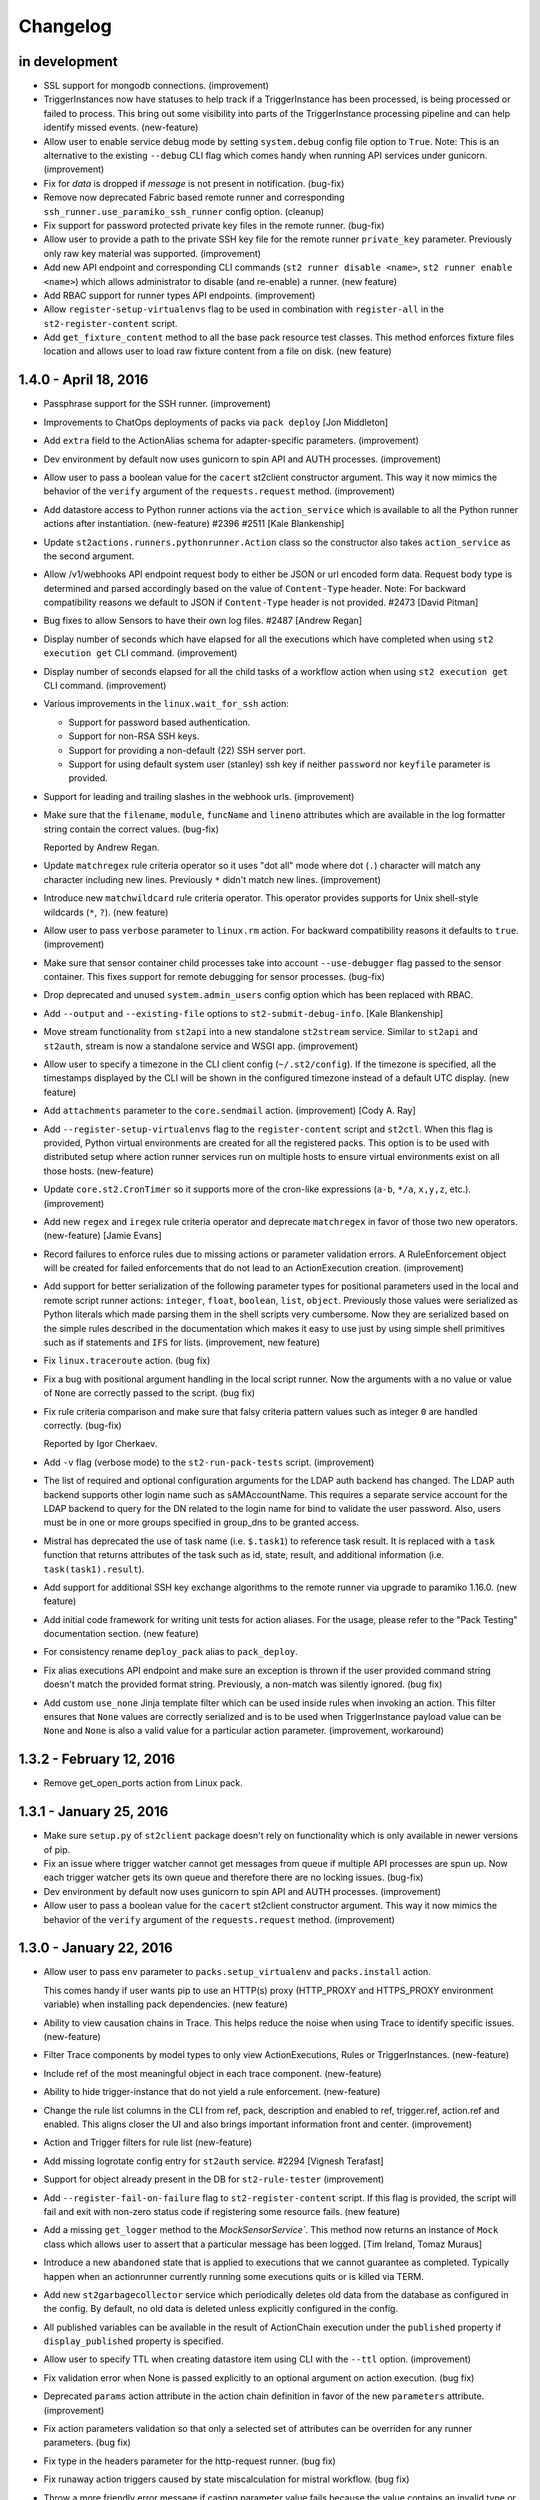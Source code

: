 Changelog
=========

in development
--------------

* SSL support for mongodb connections. (improvement)
* TriggerInstances now have statuses to help track if a TriggerInstance has been processed,
  is being processed or failed to process. This bring out some visibility into parts of the
  TriggerInstance processing pipeline and can help identify missed events. (new-feature)
* Allow user to enable service debug mode by setting ``system.debug`` config file option to
  ``True``.
  Note: This is an alternative to the existing ``--debug`` CLI flag which comes handy when running
  API services under gunicorn. (improvement)
* Fix for `data` is dropped if `message` is not present in notification. (bug-fix)
* Remove now deprecated Fabric based remote runner and corresponding
  ``ssh_runner.use_paramiko_ssh_runner`` config option. (cleanup)
* Fix support for password protected private key files in the remote runner. (bug-fix)
* Allow user to provide a path to the private SSH key file for the remote runner ``private_key``
  parameter. Previously only raw key material was supported. (improvement)
* Add new API endpoint and corresponding CLI commands (``st2 runner disable <name>``,
  ``st2 runner enable <name>``) which allows administrator to disable (and re-enable) a runner.
  (new feature)
* Add RBAC support for runner types API endpoints. (improvement)
* Allow ``register-setup-virtualenvs`` flag to be used in combination with ``register-all`` in the
  ``st2-register-content`` script.
* Add ``get_fixture_content`` method to all the base pack resource test classes. This method
  enforces fixture files location and allows user to load raw fixture content from a file on disk.
  (new feature)

1.4.0 - April 18, 2016
----------------------

* Passphrase support for the SSH runner. (improvement)
* Improvements to ChatOps deployments of packs via ``pack deploy`` [Jon Middleton]
* Add ``extra`` field to the ActionAlias schema for adapter-specific parameters. (improvement)
* Dev environment by default now uses gunicorn to spin API and AUTH processes. (improvement)
* Allow user to pass a boolean value for the ``cacert`` st2client constructor argument. This way
  it now mimics the behavior of the ``verify`` argument of the ``requests.request`` method.
  (improvement)
* Add datastore access to Python runner actions via the ``action_service`` which is available
  to all the Python runner actions after instantiation. (new-feature) #2396 #2511
  [Kale Blankenship]
* Update ``st2actions.runners.pythonrunner.Action`` class so the constructor also takes
  ``action_service`` as the second argument.
* Allow /v1/webhooks API endpoint request body to either be JSON or url encoded form data.
  Request body type is determined and parsed accordingly based on the value of
  ``Content-Type`` header.
  Note: For backward compatibility reasons we default to JSON if ``Content-Type`` header is
  not provided. #2473 [David Pitman]
* Bug fixes to allow Sensors to have their own log files. #2487 [Andrew Regan]
* Display number of seconds which have elapsed for all the executions which have completed
  when using ``st2 execution get`` CLI command. (improvement)
* Display number of seconds elapsed for all the child tasks of a workflow action when using
  ``st2 execution get`` CLI command. (improvement)
* Various improvements in the ``linux.wait_for_ssh`` action:

  * Support for password based authentication.
  * Support for non-RSA SSH keys.
  * Support for providing a non-default (22) SSH server port.
  * Support for using default system user (stanley) ssh key if neither ``password`` nor
    ``keyfile`` parameter is provided.
* Support for leading and trailing slashes in the webhook urls. (improvement)
* Make sure that the ``filename``, ``module``, ``funcName`` and ``lineno`` attributes which are
  available in the log formatter string contain the correct values. (bug-fix)

  Reported by Andrew Regan.
* Update ``matchregex`` rule criteria operator so it uses "dot all" mode where dot (``.``)
  character will match any character including new lines. Previously ``*`` didn't match
  new lines. (improvement)
* Introduce new ``matchwildcard`` rule criteria operator. This operator provides supports for Unix
  shell-style wildcards (``*``, ``?``). (new feature)
* Allow user to pass ``verbose`` parameter to ``linux.rm`` action. For backward compatibility
  reasons it defaults to ``true``. (improvement)
* Make sure that sensor container child processes take into account ``--use-debugger`` flag passed
  to the sensor container. This fixes support for remote debugging for sensor processes. (bug-fix)
* Drop deprecated and unused ``system.admin_users`` config option which has been replaced with
  RBAC.
* Add ``--output`` and ``--existing-file`` options to ``st2-submit-debug-info``. [Kale Blankenship]
* Move stream functionality from ``st2api`` into a new standalone ``st2stream`` service. Similar to
  ``st2api`` and ``st2auth``, stream is now a standalone service and WSGI app. (improvement)
* Allow user to specify a timezone in the CLI client config (``~/.st2/config``). If the timezone is
  specified, all the timestamps displayed by the CLI will be shown in the configured timezone
  instead of a default UTC display. (new feature)
* Add ``attachments`` parameter to the ``core.sendmail`` action. (improvement) [Cody A. Ray]
* Add ``--register-setup-virtualenvs`` flag to the ``register-content`` script and ``st2ctl``.
  When this flag is provided, Python virtual environments are created for all the registered packs.
  This option is to be used with distributed setup where action runner services run on multiple
  hosts to ensure virtual environments exist on all those hosts. (new-feature)
* Update ``core.st2.CronTimer`` so it supports more of the cron-like expressions (``a-b``, ``*/a``,
  ``x,y,z``, etc.). (improvement)
* Add new ``regex`` and ``iregex`` rule criteria operator and deprecate ``matchregex`` in favor of
  those two new operators. (new-feature) [Jamie Evans]
* Record failures to enforce rules due to missing actions or parameter validation errors. A
  RuleEnforcement object will be created for failed enforcements that do not lead to an
  ActionExecution creation. (improvement)
* Add support for better serialization of the following parameter types for positional parameters
  used in the local and remote script runner actions: ``integer``, ``float``, ``boolean``,
  ``list``, ``object``. Previously those values were serialized as Python literals which made
  parsing them in the shell scripts very cumbersome. Now they are serialized based on the simple
  rules described in the documentation which makes it easy to use just by using simple shell
  primitives such as if statements and ``IFS`` for lists. (improvement, new feature)
* Fix ``linux.traceroute`` action. (bug fix)
* Fix a bug with positional argument handling in the local script runner. Now the arguments with a
  no value or value of ``None`` are correctly passed to the script. (bug fix)
* Fix rule criteria comparison and make sure that falsy criteria pattern values such as integer
  ``0`` are handled correctly. (bug-fix)

  Reported by Igor Cherkaev.
* Add ``-v`` flag (verbose mode) to the ``st2-run-pack-tests`` script. (improvement)
* The list of required and optional configuration arguments for the LDAP auth backend has changed.
  The LDAP auth backend supports other login name such as sAMAccountName. This requires a separate
  service account for the LDAP backend to query for the DN related to the login name for bind to
  validate the user password. Also, users must be in one or more groups specified in group_dns to
  be granted access.
* Mistral has deprecated the use of task name (i.e. ``$.task1``) to reference task result. It is
  replaced with a ``task`` function that returns attributes of the task such as id, state, result,
  and additional information (i.e. ``task(task1).result``).
* Add support for additional SSH key exchange algorithms to the remote runner via upgrade to
  paramiko 1.16.0. (new feature)
* Add initial code framework for writing unit tests for action aliases. For the usage, please refer
  to the "Pack Testing" documentation section. (new feature)
* For consistency rename ``deploy_pack`` alias to ``pack_deploy``.
* Fix alias executions API endpoint and make sure an exception is thrown if the user provided
  command string doesn't match the provided format string. Previously, a non-match was silently
  ignored. (bug fix)
* Add custom ``use_none`` Jinja template filter which can be used inside rules when invoking an
  action. This filter ensures that ``None`` values are correctly serialized and is to be used when
  TriggerInstance payload value can be ``None`` and ``None`` is also a valid value for a particular
  action parameter. (improvement, workaround)

1.3.2 - February 12, 2016
-------------------------

* Remove get_open_ports action from Linux pack.

1.3.1 - January 25, 2016
------------------------

* Make sure ``setup.py`` of ``st2client`` package doesn't rely on functionality which is only
  available in newer versions of pip.
* Fix an issue where trigger watcher cannot get messages from queue if multiple API processes
  are spun up. Now each trigger watcher gets its own queue and therefore there are no locking
  issues. (bug-fix)
* Dev environment by default now uses gunicorn to spin API and AUTH processes. (improvement)
* Allow user to pass a boolean value for the ``cacert`` st2client constructor argument. This way
  it now mimics the behavior of the ``verify`` argument of the ``requests.request`` method.
  (improvement)

1.3.0 - January 22, 2016
------------------------

* Allow user to pass ``env`` parameter to ``packs.setup_virtualenv`` and ``packs.install``
  action.

  This comes handy if user wants pip to use an HTTP(s) proxy (HTTP_PROXY and HTTPS_PROXY
  environment variable) when installing pack dependencies. (new feature)
* Ability to view causation chains in Trace. This helps reduce the noise when using Trace to
  identify specific issues. (new-feature)
* Filter Trace components by model types to only view ActionExecutions, Rules or TriggerInstances.
  (new-feature)
* Include ref of the most meaningful object in each trace component. (new-feature)
* Ability to hide trigger-instance that do not yield a rule enforcement. (new-feature)
* Change the rule list columns in the CLI from ref, pack, description and enabled to ref,
  trigger.ref, action.ref and enabled. This aligns closer the UI and also brings important
  information front and center. (improvement)
* Action and Trigger filters for rule list (new-feature)
* Add missing logrotate config entry for ``st2auth`` service. #2294 [Vignesh Terafast]
* Support for object already present in the DB for ``st2-rule-tester`` (improvement)
* Add ``--register-fail-on-failure`` flag to ``st2-register-content`` script. If this flag is
  provided, the script will fail and exit with non-zero status code if registering some resource
  fails. (new feature)
* Add a missing ``get_logger`` method to the `MockSensorService``. This method now returns an
  instance of ``Mock`` class which allows user to assert that a particular message has been
  logged. [Tim Ireland, Tomaz Muraus]
* Introduce a new ``abandoned`` state that is applied to executions that we cannot guarantee as
  completed. Typically happen when an actionrunner currently running some executions quits or is
  killed via TERM.
* Add new ``st2garbagecollector`` service which periodically deletes old data from the database
  as configured in the config. By default, no old data is deleted unless explicitly configured in
  the config.
* All published variables can be available in the result of ActionChain execution under the
  ``published`` property if ``display_published`` property is specified.
* Allow user to specify TTL when creating datastore item using CLI with the ``--ttl`` option.
  (improvement)
* Fix validation error when None is passed explicitly to an optional argument on action
  execution. (bug fix)
* Deprecated ``params`` action attribute in the action chain definition in favor of the new
  ``parameters`` attribute. (improvement)
* Fix action parameters validation so that only a selected set of attributes can be overriden for
  any runner parameters. (bug fix)
* Fix type in the headers parameter for the http-request runner. (bug fix)
* Fix runaway action triggers caused by state miscalculation for mistral workflow. (bug fix)
* Throw a more friendly error message if casting parameter value fails because the value contains
  an invalid type or similar. (improvement)
* Use ``--always-copy`` option when creating virtualenv for packs from packs.setup_virtualenv
  action. This is required when st2actionrunner is kicked off from python within a virtualenv.
* Fix a bug in the remote script runner which would throw an exception if a remote script action
  caused a top level failure (e.g. copying artifacts to a remote host failed). (bug-fix)
* Display execution parameters when using ``st2 execution get <execution id>`` CLI command for
  workflow executions. (improvement)
* Fix execution cancellation for task of mistral workflow. (bug fix)
* Fix runaway action triggers caused by state miscalculation for mistral workflow. (bug fix)
* The ``--tasks`` option in the CLI for ``st2 execution get`` and ``st2 run`` will be renamed to
  ``--show-tasks`` to avoid conflict with the tasks option in st2 execution re-run.
* Add option to rerun one or more tasks in mistral workflow that has errored. (new-feature)
* Fix a bug when removing notify section from an action meta and registering it never removed
  the notify section from the db. (bug fix)
* Make sure action specific short lived authentication token is deleted immediately when execution
  is canceled. (improvement)
* Ignore lock release errors which could occur while reopening log files. This error could simply
  indicate that the lock was never acquired.
* Replace ``chatops.format_result`` with ``chatops.format_execution_result`` and remove dependency
  on st2 pack from st2contrib.
* Trace also maintains causation chain through workflows.

1.2.0 - December 07, 2015
-------------------------

* Refactor retries in the Mistral action runner to use exponential backoff. Configuration options
  for Mistral have changed. (improvement)
* Add SSH bastion host support to the paramiko SSH runner. Utilizes same connection parameters as
  the targeted box. (new feature, improvement) #2144, #2150 [Logan Attwood]
* Update action chain runner so it performs on-success and on-error task name validation during
  pre_run time. This way common errors such as typos in the task names can be spotted early on
  since there is no need to wait for the run time.
* Change ``headers`` and ``params`` ``core.http`` action paramer type from ``string`` to
  ``object``.
* Don't allow action parameter ``type`` attribute to be an array since rest of the code doesn't
  support parameters with multiple types. (improvement)
* Fix trigger parameters validation for system triggers during rule creation - make sure we
  validate the parameters before creating a TriggerDB object. (bug fix)
* Update local runner so all the commands which are executed as a different user and result in
  using sudo set $HOME variable to the home directory of the target user. (improvement)
* Fix a bug with a user inside the context of the live action which was created using alias
  execution endpoint incorrectly being set to the system user (``stanley``) instead of the
  authenticated user which triggered the execution. (bug fix)
* Include state_info for Mistral workflow and tasks in the action execution result. (improvement)
* Introduce a new ``timeout`` action execution status which represents an action execution
  timeout. Previously, executions which timed out had status set to ``failure``. Keep in mind
  that timeout is just a special type of a failure. (new feature)
* ``--debug`` flag no longer implies profiling mode. If you want to enable profiling mode, you need
  to explicitly pass ``--profile`` flag to the binary. To reproduce the old behavior, simply pass
  both flags to the binary - ``--debug --profile``.
* Fix policy loading and registering - make sure we validate policy parameters against the
  parameters schema when loading / registering policies. (bug fix, improvement)
* Fix policy trigger for action execution cancellation. (bug fix)
* Improve error reporting for static error in ActionChain definition e.g. incorrect reference
  in default etc. (improvement)
* Fix action chain so it doesn't end up in an infinite loop if an action which is part of the chain
  is canceled. (bug fix)
* Allow jinja templating to be used in ``message`` and ``data`` field for notifications.(new feature)
* Add tools for purging executions (also, liveactions with it) and trigger instances older than
  certain UTC timestamp from the db in bulk.
* Fix json representation of trace in cli. (bug fix)
* Introducing `noop` runner and `core.noop` action. Returns consistent success in a WF regardless of
  user input. (new feature)
* Add missing indexes on trigger_instance_d_b collection. (bug fix)
* Add mock classes (``st2tests.mocks.*``) for easier unit testing of the packs. (new feature)
* Add a script (``./st2common/bin/st2-run-pack-tests``) for running pack tests. (new feature)
* Modify ActionAliasFormatParser to work with regular expressions and support more flexible parameter matching. (improvement)
* Move ChatOps pack to st2 core.
* Support for formatting of alias acknowledgement and result messages in AliasExecution. (new feature)
* Support for "representation+value" format strings in aliases. (new feature)
* Support for disabled result and acknowledgement messages in aliases. (new feature)
* Add ability to write rule enforcement (models that represent a rule evaluation that resulted
  in an action execution) to db to help debugging rules easier. Also, CLI bindings to list
  and view these models are added. (new-feature)
* Purge tool now uses delete_by_query and offloads delete to mongo and doesn't perform app side
  explicit model deletion to improve speed. (improvement)

1.1.1 - November 13, 2015
-------------------------

* Improve speed of ``st2 execution list`` command by not requesting ``result`` and
  ``trigger_instance`` attributes. The effect of this change will be especially pronounced for
  installations with a lot of large executions (large execution for this purpose is an execution
  with a large result).
* Improve speed of ``st2 execution get`` command by not requesting ``result`` and
  ``trigger_instance`` attributes.
* Now when running ``st2api`` service in debug mode (``--debug``) flag, all the JSON responses are
  pretty indented.
* When using ``st2 execution list`` and ``st2 execution get`` CLI commands, display execution
  elapsed time in seconds for all the executions which are currently in "running" state.
* Fix a race condition in sensor container where a sensor which takes <= 5 seconds to shut down
  could be respawned before it exited. (bug fix) #2187 [Kale Blankenship]
* Add missing entry for ``st2notifier`` service to the logrotate config. (bug fix)
* Allow action parameter values who's type is ``object`` to contain special characters such as
  ``.`` and ``$`` in the parameter value. (bug fix, improvement)
* Allow user to specify URL which Mistral uses to talk to StackStorm API using ``mistral.api_url``
  configuration option. If this option is not provided it defaults to the old behavior of using the
  public API url (``auth.api_url`` setting). (improvement)

1.1.0 - October 27, 2015
------------------------

* Add YAQL v1.0 support to Mistral. Earlier versions are deprecated. (improvement)
* Update CLI so ``st2 run`` / ``st2 execution run`` and ``st2 execution re-run`` commands exit with
  non-zero code if the action fails. (improvement)
* Move st2auth service authentication backends to a "repo per backend" model. Backends are now also
  dynamically discovered and registered which makes it possible to easily create and use custom
  backends. For backward compatibility reasons, ``flat_file`` backend is installed And available by
  default. (new feature, improvement)
* New st2auth authentication backend for authenticating against LDAP servers -
  https://github.com/StackStorm/st2-auth-backend-ldap. (new feature)
* Default to rule being disabled if the user doesn't explicitly specify ``enabled`` attribute when
  creating a rule via the API or inside the rule metadata file when registering local content
  (previously it defaulted to enabled).
* Fix ``timestamp_lt`` and ``timestamp_gt`` filtering in the `/executions` API endpoint. Now we
  return a correct result which is expected from a user-perspective. (bug-fix)
* Enable Mistral workflow cancellation via ``st2 execution cancel``. (improvement)
* Make sure that alias execution endpoint returns a correct status code and error message if the
  referenced action doesn't exist.
* Allow action-alias to be created and deleted from CLI.
* Allow user to select ``keystone`` backend in the st2auth service. (bug-fix)
* Fix ``packs.info`` action so it correctly exists with a non-zero status code if the pack doesn't
  exist or if it doesn't contain a valid ``.gitinfo`` file. (bug-fix)
* Fix ``packs.info`` action so it correctly searches all the packs base dirs. (bug-fix)
* Add support for ``--profile`` flag to all the services. When this flag is provided service runs
  in the profiling module which means all the MongoDB queries and query related profile data is
  logged. (new-feature)
* Introduce API Keys that do not expire like Authentication tokens. This makes it easier to work
  with webhook based integrations. (new-feature)
* Allow user to define trigger tags in sensor definition YAML files. (new feature) #2000
  [Tom Deckers]
* Fix a bug in ``stdout`` and ``stderr`` consumption in paramiko SSH runner where reading a fixed
  chunk byte array and decoding it could result in multi-byte UTF-8 character being read half way
  resulting in UTF-8 decode error. This happens only when output is greater than default chunk size
  (1024 bytes) and script produces utf-8 output. We now collect all the bytes from channel
  and only then decode the byte stream as utf-8.
* Update CLI so it supports caching tokens for different users (it creates a different file for each
  user). This means you can now use ``ST2_CONFIG_FILE`` option without disabling token cache.
  (improvement)
* Cleanup timers and webhook trigger definitions once all rules referencing them are removed. (bug-fix)
* Enable pseudo tty when running remote SSH commands with the paramiko SSH runner. This is done
  to match existing Fabric behavior. (bug-fix)
* Fix CLI so it skips automatic authentication if credentials are provided in the config on "auth"
  command. (bug fix)
* Strip the last '\r' or '\r\n' from both ``stdout`` and ``stderr`` streams from paramiko and local
  runner output. This is done to be compatible with fabric output of those streams. (bug-fix)
* Include parameters when viwewing output an execution on the CLI. (improvement)
* CLI renders parameters and output as yaml for better readability. (improvement)
* Set env variables (user provided and system assigned) before running remote command or script
  action with paramiko. (bug-fix)
* Fix a bug in Paramiko SSH runner where ``cwd`` could just be accessed in sudo mode but ``cd``
  was outside scope of ``sudo`` in the command generated. Now, ``cd`` is inside the scope of
  ``sudo``. (bug-fix)
* Fix a bug in Paramiko SSH runner where kwargs keys in script arguments were not shell
  injection safe. For example, kwarg key could contain spaces. (bug-fix)
* Fix a bug in Paramiko SSH runner where JSON output in ``stdout`` or ``stderr`` wasn't transformed
  to object automatically. (bug-fix)
* Paramiko SSH runner no longer runs a remote command with ``sudo`` if local user and remote user
  differ. (bug-fix)
* Fix a bug with the CLI token precedence - now the auth token specified as an environment variable
  or as a command line argument has precedence over credentials in the CLI config. (bug fix)
* Support versioned APIs for auth controller. For backward compatibility, unversioned API calls
  get redirected to versioned controllers by the server. (improvement)
* Add option to verify SSL cert for HTTPS request to the core.http action. (new feature)
* Update remote runner to include stdout and stderr which was consumed so far when a timeout
  occurs. (improvement)
* Fix st2-self-check script to check whether to use http/https when connecting to st2, to disable
  Windows test by default, and to check test status correctly. (bug-fix)
* Reduce the wait time between message consumption by TriggerWatcher to avoid latency (improvement)
* Use exclusive messaging Qs for TriggerWatcher to avoid having to deal with old messages
  and related migration scripts. (bug-fix)
* Allow user to specify value for the ``From`` field in the ``sendmail`` action by passing ``from``
  parameter to the action. (improvement)
  [pixelrebel]
* Allow user to update / reinstall Python dependencies listed in ``requirements.txt`` inside the
  pack virtual environment by passing ``update=True`` parameter to ``packs.setup_virtualenv``
  action or by using new ``packs.update_virtualenv`` action. (new feature)
  [jsjeannotte]
* Pack on install are now assigned an owner group. The ``pack_group`` property allows to pick this
  value and default is ``st2packs``. (new feature)
* Make sure sensor container child processes (sensor instance processes) are killed and cleaned up
  if the sensor container is forcefully terminated (SIGKILL). (bug fix, improvement)

0.13.2 - September 09, 2015
---------------------------

* Private_key supplied for remote_actions is now used to auth correctly. private_key argument
  should be the contents of private key file (of user specified in username argument). (bug-fix)
* Last newline character ('\n') is now stripped from ``stdout`` and ``stderr`` fields in local
  and remote command/shell runners. (improvement)
* Fix sensor container service so the ``config`` argument is correctly passed to the sensor
  instances in the system packs. Previously, this argument didn't get passed correctly to the
  FileWatchSensor from the system linux pack. (bug-fix)
* Make sure sensor processes correctly pick up parent ``--debug`` flag. This makes debugging a lot
  easier since user simply needs to start sensor container with ``--debug`` flag and all the sensor
  logs with level debug or higher will be routed to the container log. (improvement)

0.13.2 - September 09, 2015
---------------------------

* ``private_key`` supplied for remote_actions is now used to auth correctly.
  ``private_key`` argument should be the contents of private key file (of user specified in username argument). (bug-fix)
* Last newline character ('\n') is now stripped from ``stdout`` and ``stderr`` fields in
  local and remote command/shell runners. (improvement)
* Fix sensor container service so the ``config`` argument is correctly passed to the sensor
  instances in the system packs. Previously, this argument didn't get passed correctly to
  the FileWatchSensor from the system linux pack. (bug-fix)
* Make sure sensor processes correctly pick up parent ``--debug`` flag. This makes
  debugging a lot easier since user simply needs to start sensor container with ``--debug``
  flag and all the sensor logs with level debug or higher will be routed to the container
  log. (improvement)

0.13.1 - August 28, 2015
------------------------

* cwd for paramiko script runner should use cwd provided as runner parameter. (bug-fix)
* Fix timer regression; bring brake broken timers. (bug-fix)
* Updates to trace objects are done via non-upsert updates by adding to the array. This
  makes it safer to update trace objects from multiple processes. (bug-fix)

0.13.0 - August 24, 2015
------------------------

* Add new OpenStack Keystone authentication backend.
  [Itxaka Serrano]
* Information about parent workflow is now a dict in child's context field. (improvement)
* Fix a bug when some runner parameter default values where not overridden when a
  falsey value was used in the action metadata parameter override (e.g. False, 0).
  [Eugen C.]
* Correctly return 404 if user requests an invalid path which partially maps to an existing
  path. (bug-fix)
* Add support for restarting sensors which exit with a non-zero status code to
  the sensor container. Sensor container will now automatically try to restart
  (up to 2 times) sensor processes which die with a non-zero status code. (improvement)
* Support for RabbitMQ cluster. StackStorm works with a RabbitMQ cluster and switches
  nodes on failover. (feature)
* Add index to the ActionExecution model to speed up query. (improvement)
* Fix sort key in the ActionExecution API controller. (bug-fix)
* Introduce a Paramiko SSH runner that uses eventlets to run scripts or commands in parallel. (improvement) (experimental)
* Add action parameters validation to Mistral workflow on invocation. (improvement)
* Fix key name for error message in liveaction result. (bug-fix)
* Fix 500 API response when rule with no pack info is supplied. (bug-fix)
* Fix bug in trigger-instance re-emit (extra kwargs passed to manager is now handled). (bug-fix)
* Rename notification "channels" to "routes". (improvement)
* Make sure auth hook and middleware returns JSON and "Content-Type: application/json" header
  in every response. (improvement, bug-fix)
* Fix bug in triggers emitted on key value pair changes and sensor spawn/exit. When
  dispatching those triggers, the reference used didn't contain the pack names
  which meant it was invalid and lookups in the rules engine would fail. (bug-fix)
* Allow user to include files which are written on disk inside the action create API payload.
  (new feature)
* Allow user to retrieve content of a file inside a pack by using the new
  ``/packs/views/files/`` API endpoint. (new feature)
* Handle sudo in paramiko remote script runner. (bug-fix)
* Turn on paramiko ssh runner as the default ssh runner in prod configuration.
  To switch to fabric runner, set ``use_paramiko_ssh_runner`` to false in st2.conf. (improvement)
* Add OpenStack Keystone authentication configuration for Mistral. (improvement)
* Abiltiy to add trace tag to TriggerInstance from Sensor. (feature)
* Ability to view trace in CLI with list and get commands. (feature)
* Add ability to add trace tag to ``st2 run`` CLI command. (feature)
* Add ability to specify trace id in ``st2 run`` CLI command. (feature)
* Update ``st2ctl`` to correctly start ``st2web`` even if even if Mistral is no installed.
  (bug-fix, improvement)
* Add X-Request-ID header to all API calls for easier debugging. (improvement)
* Add new CLI commands for disabling and enabling content pack resources
  (``{sensor,action,rule} {enable, disable} <ref or id>``) (feature)
* Fix a bug in handling positional arguments with spaces. (bug-fix)
* Make sure that the ``$PATH`` environment variable which is set for the sandboxed Python
  process contains "<virtualenv path>/bin" directory as the first entry. (bug fix)

0.12.2 - August 11, 2015
------------------------

* Support local ssh config file in remote runners. (feature)
* Changes to htpasswd file used in `flat_file` auth backend do not require
  a restart of st2auth and consequently StackStorm. (feature)

0.12.1 - July 31, 2015
----------------------

* Un-registering a pack also removes ``rules`` and ``action aliases`` from the pack. (bug-fix)
* Disable parallel SSH in fabric runner which causes issues with eventlets. (bug-fix)
* Fix executions stuck in ``running`` state if runner container throws exception. (bug-fix)
* Fix cases where liveaction result in dict are escaped and passed to Mistral. (bug-fix)

0.12.0 - July 20, 2015
----------------------

* Add support for script arguments to the Windows script runner. (new feature)
  [James Sigurðarson]
* Allow user to filter executions on trigger instance id.
  [Sayli Karmarkar]
* By default the following environment variables are now available to the actions executed by
  local, remote and python runner: ``ST2_ACTION_API_URL``, ``ST2_ACTION_AUTH_TOKEN``. (new-feature)
* Jinja filter to make working with regex and semver possible in any place that
  support jinja (improvement)
* New experimental workflow runner based on the open-source CloudSlang project. (new-feature)
  [Eliya Sadan, Meir Wahnon, Sam Markowitz]
* Update all the code to handle all the ``datetime`` objects internally in UTC. (improvement,
  bug-fix)
* Allow users to use ``timediff_lt`` and ``timediff_gt`` rule comparison operator with many string
  date formats - previously it only worked with ISO8601 date strings. (improvement)
* Allow user to specify new ``secret`` attribute (boolean) for each action parameters. Values of
  parameters which have this attribute set to true will be masked in the log files. (new-feature)
* API server now gracefully shuts down on SIGINT (CTRL-C). (improvement)
* Fix a bug with with reinstalling a pack with no existing config - only try to move the config
  file over if it exists. (bug fix)
* Support for masking secret parameters in the API responses. Secret parameters can only be viewed
  through the API by admin users. (new-feature)
* Single sensor mode of Sensor Container uses ``--sensor-ref`` instead of ``--sensor-name``.
* ``six`` library is now available by default in the Python sandbox to all the newly installed
  packs. (improvement)
* Dispatch an internal trigger when a datastore item has been created, updated, deleted and when
  it's value has changed. (new-feature)
* Fix a bug with ``st2 execution list`` CLI command throwing an exception on failed Mistral
  workflows. (bug-fix)
* Fix a bug with ``st2 execution list`` CLI command not displaying ``end_timestamp`` attribute for
  Mistral workflows. (bug-fix)
* Add new ``/v1/packs`` API endpoint for listing installed packs. (new-feature)
* Ability to partition sensors across sensor nodes using various partition schemes. (new-feature)
* Add ability to use action context params as action params in meta. (new-feature)
* Fix a bug in action container where rendering params was done twice. (bug-fix)
* Move /exp/actionalias/ and /exp/aliasexecution to /v1/actionalias/ and /v1/aliasexecution/
  respectively. (upgrade)
* Display friendly message for error in parameters validation on action execution. (improvement)

0.11.6 - July 2, 2015
---------------------

* Update all the code to handle all the datetime objects internally in UTC. (improvement, bug-fix)

0.11.5 - July 1, 2015
---------------------

* Fix a bug where ``end_timestamp`` is not captured for Mistral workflow executions (bug-fix)
* Fix a bug where the CLI failed to display Mistral workflow that errored (bug-fix)
* Fix a bug where the published variables is not captured in the Mistral workflow result (bug-fix)

0.11.4 - June 30, 2015
----------------------

* Remove unnecessary rule notify_hubot from core.

0.11.3 - June 16, 2015
----------------------

* Fix RHEL6 packaging issues

0.11.2 - June 12, 2015
----------------------

* Fix a bug with ``start_timestamp`` and ``end_timestamp`` sometimes returning an invalid value in
  a local instead of UTC timezone. (bug-fix)
* Fix to get PollingSensor working again. Sensors of type PollingSensor were not being treated
  as such and as a result would fail after the 1st poll. (bug-fix)

0.11.1 - June 8, 2015
---------------------

* Action aliases are registered by default. (improvement)
* Repair failing pack installation. (bug-fix)

0.11.0 - June 5, 2015
---------------------

* Allow user to configure the CLI using an ini style config file located at ``~/.st2rc``.
  (new-feature)
* Add support for caching of the retrieved auth tokens to the CLI. (new-feature)
* Throw a more-user friendly exception when enforcing a rule if an action referenced inside
  the rule definition doesn't exist. (improvement)
* Fix a bug with the rule evaluation failing if the trigger payload contained a key with a
  dot in the name. (bug-fix)
* Fix a bug with publishing array (list) values as strings inside the action chain workflows.
  (bug-fix)
* Update CLI so it displays the error at the top level when using ``run``, ``execution run`` or
  ``execution get`` when executed workflow fails. (improvement)
* Action trigger now contains execution id as opposed to liveaction id. (bug-fix)
* Add new API endpoint for re-running an execution (``POST /executions/<id>/re_run/``).
  (new-feature)
* Rules should be part of a pack. (improvement)
* Update Windows runner code so it also works with a newer versions of winexe (> 1.0).
  (improvement)
  [James Sigurðarson]
* CLI now has ``get`` and ``list`` commands for triggerinstance. (new-feature)
* Validate parameters during rule creation for system triggers. (improvement)
* CLI now has ``re-emit`` command for triggerinstance. (new-feature)

v0.9.2 - May 26, 2015
---------------------

* Fix broken ``packs.download`` action. (bug-fix)

v0.9.1 - May 12, 2015
---------------------

* Allow option to bypass SSL Certificate Check (improvement)
* Fix a bug with alias parser to support empty formats (bug-fix)
* Return HTTP BAD REQUEST when TTL requested for token > Max configured TTL (improvement)

v0.9.0 - April 29, 2015
-----------------------

* Report a more user-friendly error if an action-chain task references an invalid or inexistent
  action. Also treat invalid / inexistent action as a top-level action-chain error. (improvement)
* Report a more user-friendly error if an action-chain definition contains an invalid type.
  (improvement)
* Enable authentication by default for package based installations.
* Rename all st2 processes to be prefixed by st2. (sensor_container is now st2sensorcontainer,
  rules_engine is now st2rulesengine, actionrunner is now st2actionrunner) (improvement)
* Return a user friendly error on no sensors found or typo in sensor class name in single
  sensor mode. (improvement)
* Sensor container now returns non-zero exit codes for errors. (bug-fix)
* Check if internal trigger types are already registered before registering
  them again. (improvement)
* Sensor container now can dynamically load/reload/unload sensors on data model changes.
  (new-feature)
* Fix a bug in datastore operations exposed in st2client. (bug-fix)
* Catch exception if rule operator functions throw excepton and ignore the rule. (bug-fix)
* Remove expected "runnertype not found" error logs on action registration
  in clean db. (improvement)
* Clean up rule registrar logging. (improvement)
* Add ``-t`` / ``--only-token`` flag to the ``st2 auth`` command. (new-feature)
* ``register`` param in packs.install should be passed to packs.load. (bug-fix)
* Fix validation code to validate value types correctly. (bug-fix)
* Add ability to best-effort cancel actions and actionchain via API. (new-feature)
* Add new ``windows-cmd`` and ``windows-script`` runners for executing commands
  and PowerShell scripts on Windows hosts. (new-feature)
* Update runner names so they follow a consistent naming pattern. For backward
  compatibility reasons, runners can still be referenced using their old names.
  (improvement)
* Update all the Python services to re-open log files on the ``SIGUSR1`` signal. (new-feature)
* Internal trigger types registered using APIs should use auth token. (bug-fix)

v0.8.3 - March 23, 2015
-----------------------

* Don't allow ``run-remote-script`` actions without an ``entry_point`` attribute - throw an
  exception when running an action. (improvement)
* Fix ``packs.setup_virtualenv`` command so it works correctly if user specified multiple packs
  search paths. (bug-fix)
* Update sensor container to use ``auth.api_url`` setting when talking to the API (e.g. when
  accessing a datastore, etc.). This way it also works correctly if sensor container is running
  on a different host than the API. (bug-fix)

v0.8.2 - March 10, 2015
-----------------------

* Fix a bug with python-runner actions sometimes not correctly reporting the action's ``stdout``.
  (bug-fix)
* Fix a bug in the ``run-remote-script`` runner - the runner ignored environment variables and
  authentication settings which were supplied to the action as parameters. (bug-fix)

v0.8.1 - March 10, 2015
-----------------------

Docs: http://docs.stackstorm.com/0.8/

* Allow user to exclude particular attributes from a response by passing
  ``?exclude_attributes=result,trigger_instance`` query parameter to the ``/actionexecutions/``
  and ``/actionexecutions/<execution id>/`` endpoint (new-feature)
* Add new ``/actionexecutions/<id>/attribute/<attribute name>`` endpoint which allows user to
  retrieve a value of a particular action execution attribute. (new-feature)
* Update ``execution get`` CLI command so it automatically detects workflows and returns more
  user-friendly output by default. (improvement)
* Update ``run``, ``action execute``, ``execution get`` and ``execution re-run`` CLI commands to
  take the same options and return output in the same consistent format.
* Fix a bug with http runner not parsing JSON HTTP response body if the content-type header also
  contained a charset. (bug-fix)
* Indent workflow children properly in CLI (bug-fix)
* Make sure that wait indicator is visible in CLI on some systems where stdout is buffered. (bug-fix)
* Fix a bug with ``end_timestamp`` attribute on the ``LiveAction`` and ``ActionExecution`` model
  containing an invalid value if the action hasn't finished yet. (bug-fix)
* Correctly report an invalid authentication information error in the remote runner. (bug-fix)
* Throw a more friendly error in the action chain runner if it fails to parse the action chain
  definition file. (improvement)
* Fix a bug in the action chain runner and make sure action parameters are also available for
  substitution in the ``publish`` scope. (bug-fix)

v0.8.0 - March 2, 2015
----------------------

Docs: http://docs.stackstorm.com/0.8/

* Allow user to specify current working directory (``cwd`` parameter) when running actions using the
  local or the remote runner (``run-local``, ``run-local-script``, ``run-remote``,
  ``run-remote-script``). (new-feature)
* Default values of the parameter of an Action can be system values stored in kv-store. (new-feature)
* Allow users to specify additional paths where StackStorm looks for integration packs using
  ``packs_base_paths`` setting. (new-feature)
* Allow user to specify which Python binary to use for the Python runner actions using
  ``actionrunner.python_binary`` setting (new-feature)
* Default Python binary which is used by Python runner actions to be the Python binary which is
  used by the action runner service. Previous, system's default Python binary was used.
* Fix a race-condition / bug which would occur when multiple packs are installed at the same time.
  (bug-fix)
* Vars can be defined in the ActionChain. (new-feature)
* Node in an ActionChain can publish global variables. (new-feature)
* Allow user to provide authentication token either inside headers (``X-Auth-Token``) or via
  ``x-auth-token`` query string parameter. (new-feature)
* Allow actions without parameters. (bug-fix)
* Fix a bug with rule matching not working for any triggers with parameters. (bug-fix)
* Require ``cmd`` parameter for the following actions: ``core.remote``, ``core.remote_sudo``,
  ``core.local``, ``core.local_sudo`` (bug-fix)
* Allow user to override authentication information (username, password, private key) on per
  action basis for all the remote runner actions. (new-feature)
* Allow user to pass ``--inherit-env`` flag to the ``st2 action run`` command which causes all
  the environment variables accessible to the CLI to be sent as ``env`` parameter to the action
  being executed. (new-feature)
* Cast params of an execution before scheduling in the RulesEngine. This allows non-string
  parameters in an action. (new-feature)
* Use QuerySet.count() instead of len(QuerySet) to avoid the caching of the entire result which
  improve running time of API request. (bug-fix)
* CLI commands to return non-zero exit codes for failed operations (new-feature)
* Fix a bug with template rendering, under some conditions, ending in an infinite loop. (bug-fix)
* Rename ActionExecution to LiveAction. (refactor)
* Rename ActionExecutionHistory to ActionExecution. (refactor)
* A separate history process is no longer required. ActionExecution updates are carried at time of
  update to LiveAction. (refactor)
* Add new ``nequals`` (``neq``) rule criteria operator. This criteria operator
  performs not equals check on values of an arbitrary type. (new-feature)
* Mistral subworkflows kicked off in st2 should include task name. (bug-fix)
* Add new ``execution re-run <execution id>`` CLI command for re-running an
  existing action. (new-feature)
* Dispatch an internal trigger when a sensor process is spawned / started
  (``st2.sensor.process_spawn``) and when a process exits / is stopped
  (``st2.sensor.process_exit``). (new-feature)
* Update HTTP runner to automatically parse JSON response body if Content-Type is
  ``application/json`` (new-feature)
* API url /v1/actionexecutions/ is now deprecated in favor of /v1/executions/ (refactor)
* API url change /v1/history/execution to /v1/executions (refactor)
* API url change /v1/history/execution/views/filters to /v1/executions/views/filters (refactor)
* POST to /v1/executions take LiveActionAPI but returns ActionExecutionAPI (refactor)
* Support for filtering by timestamp and status in executions list. (new-feature)
* Execution list shows only top level executions by default to see full list use --showall. (refactor)
* Ability to see child tasks of any execution. (new-feature)
* Allow sensors to manage global datastore items via sensor_service by passing ``local=False``
  argument to the ``get_value``, ``set_value`` and ``delete_value`` methods. (new-feature)
* Allow sensors to list datastore items using ``list_values`` sensor_service method. (new-feature)
* Allow users to filter datastore items by name prefix by passing ``?prefix=<value>`` query
  parameter to the /keys endpoint. (new-feature)
* Fix non-string types to be rendered correctly in action parameters when used in rule. (bug-fix)
* Allow user to specify default value for required attributes in the definition of action
  parameters. (bug-fix)
* When running with auth enabled, correctly preserve the username of the authenticated user who
  has triggered the action execution. (bug-fix)

v0.7 - January 16, 2015
-----------------------

Docs: http://docks.stackstorm.com/0.7/

* Python runner and all the fabric based runners (``run-local``, ``run-local-script``,
  ``run-remote``, ``run-remote-script``) now expose ``timeout`` argument. With this argument
  user can specify action timeout. Previously, the action timeout was not user-configurable and
  a system-wide default value was used.
* The time when an action execution has finished is now recorded and available via the
  ``end_timestamp`` attribute on the ``ActionExecution`` model.
* Status code 400 (bad request) is now returned if user doesn't provide a body to API endpoints
  which require it. Previously 500 internal server error was returned (bug-fix).
* Refactor local runners so they are more robust, efficient and easier to debug. Previously, local
  actions were executed through SSH, now they are executed directly without the overhead of SSH.
* Fix local runner so it correctly executes a command under the provider system user if ``user``
  parameter is provided. (bug-fix)
* Fix a bug with a Trigger database object in some cases being created twice when registering a
  rule. (bug-fix)
* Fix a bug with child processes which run sensor code not being killed when stopping a sensor
  container service. (bug-fix)
* Fix a bug and allow user to use non-ascii (unicode) values in the parameter substitution values.
  (bug-fix)
* Allow polling sensors to retrieve current poll interval and change it using ``get_poll_interval``
  and ``set_poll_interval`` methods respectively. (new-feature)
* Add support for a ``standalone`` mode to the st2auth service. In the standalone mode,
  authentication is handled inside the st2auth service using the defined backend. (new feature)
* Timer is not a sensor anymore. It is spun as part of rules_engine process (refactor)
* Fix a bug with action registration where action with invalid schema for
  parameters get registered. (bug-fix)
* Fix a bug with 'default' param values inheritance in runner/actions. (bug-fix)
* Add new rule criteria comparison operators: ``iequals``, ``contains``, ``icontains``,
  ``ncontains``, ``incontains``, ``startswith``, ``istartswith``, ``endswith``, ``iendswith``
  (new-feature)
* Allow sensors to store temporary data in the datastore using the ``get_value``, ``set_value`` and
  ``delete_value`` methods exposed by sensor_service. (new-feature)
* Allow user to specify TTL for datastore values by sending ``ttl`` attribute in the body of a
  `PUT /keys/<key id>` request. (new feature)
* Add new `key delete_by_prefix --prefix=<prefix>` client command. This command allows deletion of
  all the keys which name starts with the provided prefix. (new-feature)
* Add ability to attach tags to Action, Rule and TriggerType.
* Add ability to query results asynchronously from external services. (new-feature)
* Action models now use ContentPackResourceMixin so we can get them by ref. (refactor)
* Add ``rule_tester`` tool which allows users to test rules in an offline mode without any services
  running (new-feature)
* Fix a bug where trigger objects weren't created for triggers with different parameters. (bug-fix)
* st2api only requires st2common and dependencies defined in requirements to be available on the
  pythonpath thus making it possible to run st2api standalone.
* Add support for 'exists' and 'nexists' operators in rule criteria. (new-feature)
* Change default mode for authentication to standalone. (refactor)

v0.6.0 - December 8, 2014
-------------------------

Docs: http://docs.stackstorm.com/0.6.0/

* Separate virtualenv per pack. (Pythonic sensors and actions use them by default.)
* Install pip requirements from requiremets.txt in packs by default.
* Sensors are now run in their own process for isolation.
* Python Actions are now run in their own process for isolation.
* Add Sensor and PollingSensor base classes. (Sensors API change is non-backward compatible.)
* Separate out rules_engine into own process.
* YAML support for action, rules and chain meta.
* Add sensor meta support (JSON/YAML) to specify trigger types.
* Packs default path moves from /opt/stackstorm to /opt/stackstorm/packs/.
* Webhooks are not part of a sensor. They are now part of core API. (Authentication may
  be required.)
* API URLs are now versioned. All the existing paths have been prefixed with ``/v1``
  (e.g. ``/v1/actions``).
* Audit log messages are now saved in a structured format as JSON in
  ``st2actionrunner.{pid}.audit.log`` log file.
* Numerous bug fixes.

v0.5.1 - November 3rd, 2014
---------------------------

Docs: http://docs.stackstorm.com/0.5.1/

* Initial public release
